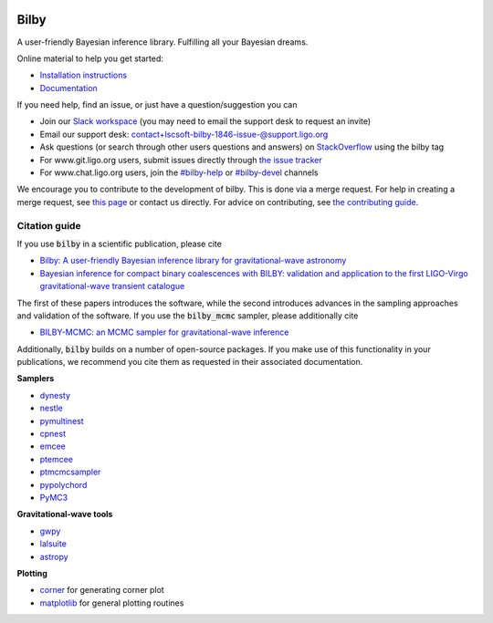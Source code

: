 |pipeline status| |coverage report| |pypi| |conda| |version|

=====
Bilby
=====

A user-friendly Bayesian inference library.
Fulfilling all your Bayesian dreams.

Online material to help you get started:

-  `Installation instructions <https://lscsoft.docs.ligo.org/bilby/installation.html>`__
-  `Documentation <https://lscsoft.docs.ligo.org/bilby/index.html>`__

If you need help, find an issue, or just have a question/suggestion you can

- Join our `Slack workspace <https://bilby-code.slack.com/>`__ (you may need to email the support desk to request an invite)
- Email our support desk: contact+lscsoft-bilby-1846-issue-@support.ligo.org
- Ask questions (or search through other users questions and answers) on `StackOverflow <https://stackoverflow.com/questions/tagged/bilby>`__ using the bilby tag
- For www.git.ligo.org users, submit issues directly through `the issue tracker <https://git.ligo.org/lscsoft/bilby/issues>`__
- For www.chat.ligo.org users, join the `#bilby-help <https://chat.ligo.org/ligo/channels/bilby-help>`__ or `#bilby-devel <https://chat.ligo.org/ligo/channels/bilby-devel>`__ channels

We encourage you to contribute to the development of bilby. This is done via a merge request.  For
help in creating a merge request, see `this page
<https://docs.gitlab.com/ee/gitlab-basics/add-merge-request.html>`__ or contact
us directly. For advice on contributing, see `the contributing guide <https://git.ligo.org/lscsoft/bilby/blob/master/CONTRIBUTING.md>`__.


--------------
Citation guide
--------------

If you use :code:`bilby` in a scientific publication, please cite

* `Bilby: A user-friendly Bayesian inference library for gravitational-wave
  astronomy
  <https://ui.adsabs.harvard.edu/#abs/2018arXiv181102042A/abstract>`__
* `Bayesian inference for compact binary coalescences with BILBY: validation and application to the first LIGO-Virgo gravitational-wave transient catalogue <https://ui.adsabs.harvard.edu/abs/2020MNRAS.499.3295R/abstract>`__

The first of these papers introduces the software, while the second introduces advances in the sampling approaches and validation of the software.
If you use the :code:`bilby_mcmc` sampler, please additionally cite

* `BILBY-MCMC: an MCMC sampler for gravitational-wave inference <https://ui.adsabs.harvard.edu/abs/2021MNRAS.507.2037A/abstract>`__

Additionally, :code:`bilby` builds on a number of open-source packages. If you
make use of this functionality in your publications, we recommend you cite them
as requested in their associated documentation.

**Samplers**

* `dynesty <https://github.com/joshspeagle/dynesty>`__
* `nestle <https://github.com/kbarbary/nestle>`__
* `pymultinest <https://github.com/JohannesBuchner/PyMultiNest>`__
* `cpnest <https://github.com/johnveitch/cpnest>`__
* `emcee <https://github.com/dfm/emcee>`__
* `ptemcee <https://github.com/willvousden/ptemcee>`__
* `ptmcmcsampler <https://github.com/jellis18/PTMCMCSampler>`__
* `pypolychord <https://github.com/PolyChord/PolyChordLite>`__
* `PyMC3 <https://github.com/pymc-devs/pymc3>`_


**Gravitational-wave tools**

* `gwpy <https://github.com/gwpy/gwpy>`__
* `lalsuite <https://git.ligo.org/lscsoft/lalsuite>`__
* `astropy <https://github.com/astropy/astropy>`__

**Plotting**

* `corner <https://github.com/dfm/corner.py>`__ for generating corner plot
* `matplotlib <https://github.com/matplotlib/matplotlib>`__ for general plotting routines


.. |pipeline status| image:: https://git.ligo.org/lscsoft/bilby/badges/master/pipeline.svg
   :target: https://git.ligo.org/lscsoft/bilby/commits/master
.. |coverage report| image:: https://lscsoft.docs.ligo.org/bilby/coverage_badge.svg
   :target: https://lscsoft.docs.ligo.org/bilby/htmlcov/
.. |pypi| image:: https://badge.fury.io/py/bilby.svg
   :target: https://pypi.org/project/bilby/
.. |conda| image:: https://img.shields.io/conda/vn/conda-forge/bilby.svg
   :target: https://anaconda.org/conda-forge/bilby
.. |version| image:: https://img.shields.io/pypi/pyversions/bilby.svg
   :target: https://pypi.org/project/bilby/
